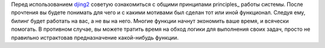
Перед использованием `djing2 <https://github.com/nerosketch/djing2>`_
советую ознакомиться с общими принципами principles_
работы системы. После прочтения вы будете понимать для чего и с какими
мотивами был сделан тот или иной функционал. Следуя ему, билинг будет
работать на вас, а не вы на него. Многие функции начнут экономить ваше
время, и всячески помогать. В противном случае, вы можете тратить время
на обход логики для выполнения своих задач, просто не правильно
истрактовав предназначение какой-нибудь функции.

